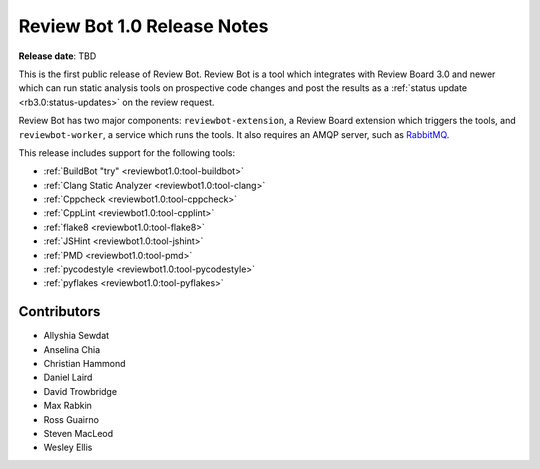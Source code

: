 ============================
Review Bot 1.0 Release Notes
============================

**Release date**: TBD


This is the first public release of Review Bot. Review Bot is a tool which
integrates with Review Board 3.0 and newer which can run static analysis tools
on prospective code changes and post the results as a :ref:`status update
<rb3.0:status-updates>` on the review request.

Review Bot has two major components: ``reviewbot-extension``, a Review Board
extension which triggers the tools, and ``reviewbot-worker``, a service which
runs the tools. It also requires an AMQP server, such as RabbitMQ_.

This release includes support for the following tools:

* :ref:`BuildBot "try" <reviewbot1.0:tool-buildbot>`
* :ref:`Clang Static Analyzer <reviewbot1.0:tool-clang>`
* :ref:`Cppcheck <reviewbot1.0:tool-cppcheck>`
* :ref:`CppLint <reviewbot1.0:tool-cpplint>`
* :ref:`flake8 <reviewbot1.0:tool-flake8>`
* :ref:`JSHint <reviewbot1.0:tool-jshint>`
* :ref:`PMD <reviewbot1.0:tool-pmd>`
* :ref:`pycodestyle <reviewbot1.0:tool-pycodestyle>`
* :ref:`pyflakes <reviewbot1.0:tool-pyflakes>`

.. _RabbitMQ: https://www.rabbitmq.com/


Contributors
============

* Allyshia Sewdat
* Anselina Chia
* Christian Hammond
* Daniel Laird
* David Trowbridge
* Max Rabkin
* Ross Guairno
* Steven MacLeod
* Wesley Ellis
